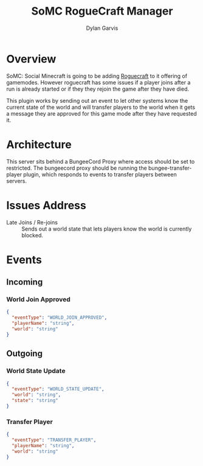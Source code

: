 #+title: SoMC RogueCraft Manager
#+author: Dylan Garvis
#+email: Dylan@Garvis.dev

* Overview
SoMC: Social Minecraft is going to be adding [[https://modrinth.com/datapack/rogue-craft][Roguecraft]] to it offering of gamemodes. However roguecraft has
some issues if a player joins after a run is already started or if they they rejoin the game after they have
died. 

This plugin works by sending out an event to let other systems know the current state of the world and will transfer players
to the world when it gets a message they are approved for this game mode after they have requested it.

* Architecture

This server sits behind a BungeeCord Proxy where access should be set to restricted. The bungeecord proxy should be running
the bungee-transfer-player plugin, which responds to events to transfer players between servers.

* Issues Address
- Late Joins / Re-joins :: Sends out a world state that lets players know the world is currently blocked.

* Events
** Incoming
*** World Join Approved
#+begin_src json
{
  "eventType": "WORLD_JOIN_APPROVED",
  "playerName": "string",
  "world": "string"
}
#+end_src
** Outgoing
*** World State Update
#+begin_src json
{
  "eventType": "WORLD_STATE_UPDATE",
  "world": "string",
  "state": "string"
}
#+end_src
*** Transfer Player
#+begin_src json
{
  "eventType": "TRANSFER_PLAYER",
  "playerName": "string",
  "world": "string"
}
#+end_src
